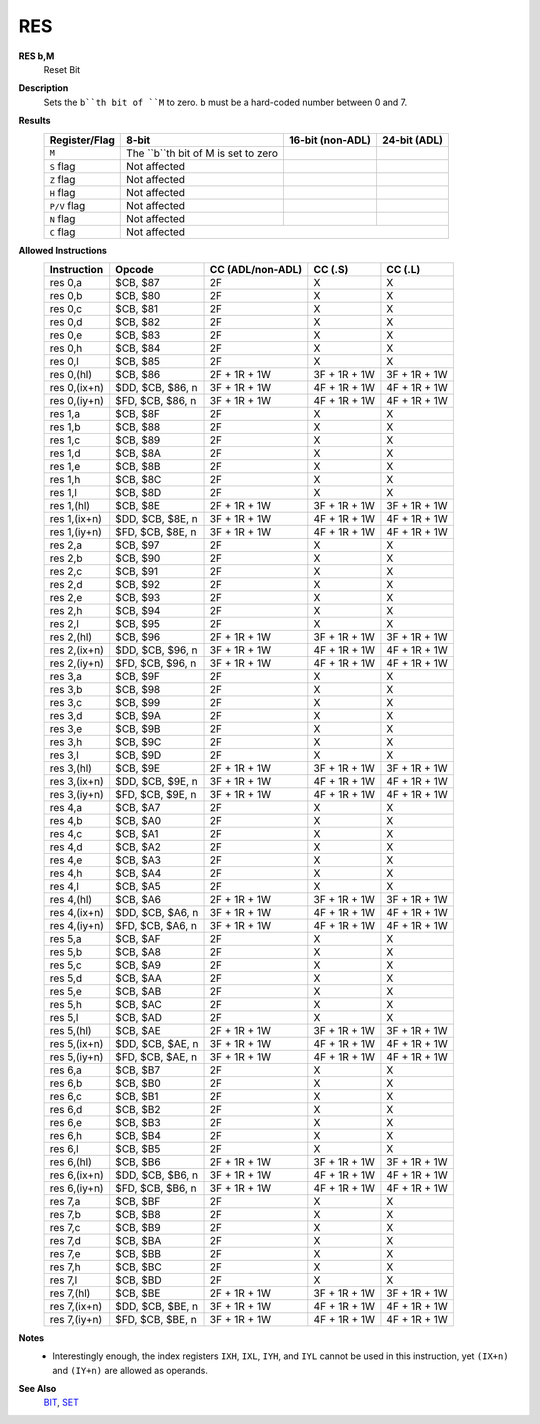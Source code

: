 RES
--------

**RES b,M**
	Reset Bit

**Description**
	| Sets the ``b``th bit of ``M`` to zero. ``b`` must be a hard-coded  number between 0 and 7.

**Results**
	================    ==========================================  ==========================================  ========================================
	Register/Flag       8-bit                                       16-bit (non-ADL)                            24-bit (ADL)
	================    ==========================================  ==========================================  ========================================
	``M``               The ``b``th bit of M is set to zero
	``S`` flag          Not affected
	``Z`` flag          Not affected
	``H`` flag          Not affected
	``P/V`` flag        Not affected
	``N`` flag          Not affected
	``C`` flag          Not affected
	================    ================================================================================================================================

**Allowed Instructions**
	================  ================  ================  ================  ================
	Instruction       Opcode            CC (ADL/non-ADL)  CC (.S)           CC (.L)
	================  ================  ================  ================  ================
	res 0,a           $CB, $87          2F                X                 X
	res 0,b           $CB, $80          2F                X                 X
	res 0,c           $CB, $81          2F                X                 X
	res 0,d           $CB, $82          2F                X                 X
	res 0,e           $CB, $83          2F                X                 X
	res 0,h           $CB, $84          2F                X                 X
	res 0,l           $CB, $85          2F                X                 X
	res 0,(hl)        $CB, $86          2F + 1R + 1W      3F + 1R + 1W      3F + 1R + 1W
	res 0,(ix+n)      $DD, $CB, $86, n  3F + 1R + 1W      4F + 1R + 1W      4F + 1R + 1W
	res 0,(iy+n)      $FD, $CB, $86, n  3F + 1R + 1W      4F + 1R + 1W      4F + 1R + 1W
	res 1,a           $CB, $8F          2F                X                 X
	res 1,b           $CB, $88          2F                X                 X
	res 1,c           $CB, $89          2F                X                 X
	res 1,d           $CB, $8A          2F                X                 X
	res 1,e           $CB, $8B          2F                X                 X
	res 1,h           $CB, $8C          2F                X                 X
	res 1,l           $CB, $8D          2F                X                 X
	res 1,(hl)        $CB, $8E          2F + 1R + 1W      3F + 1R + 1W      3F + 1R + 1W
	res 1,(ix+n)      $DD, $CB, $8E, n  3F + 1R + 1W      4F + 1R + 1W      4F + 1R + 1W
	res 1,(iy+n)      $FD, $CB, $8E, n  3F + 1R + 1W      4F + 1R + 1W      4F + 1R + 1W
	res 2,a           $CB, $97          2F                X                 X
	res 2,b           $CB, $90          2F                X                 X
	res 2,c           $CB, $91          2F                X                 X
	res 2,d           $CB, $92          2F                X                 X
	res 2,e           $CB, $93          2F                X                 X
	res 2,h           $CB, $94          2F                X                 X
	res 2,l           $CB, $95          2F                X                 X
	res 2,(hl)        $CB, $96          2F + 1R + 1W      3F + 1R + 1W      3F + 1R + 1W
	res 2,(ix+n)      $DD, $CB, $96, n  3F + 1R + 1W      4F + 1R + 1W      4F + 1R + 1W
	res 2,(iy+n)      $FD, $CB, $96, n  3F + 1R + 1W      4F + 1R + 1W      4F + 1R + 1W
	res 3,a           $CB, $9F          2F                X                 X
	res 3,b           $CB, $98          2F                X                 X
	res 3,c           $CB, $99          2F                X                 X
	res 3,d           $CB, $9A          2F                X                 X
	res 3,e           $CB, $9B          2F                X                 X
	res 3,h           $CB, $9C          2F                X                 X
	res 3,l           $CB, $9D          2F                X                 X
	res 3,(hl)        $CB, $9E          2F + 1R + 1W      3F + 1R + 1W      3F + 1R + 1W
	res 3,(ix+n)      $DD, $CB, $9E, n  3F + 1R + 1W      4F + 1R + 1W      4F + 1R + 1W
	res 3,(iy+n)      $FD, $CB, $9E, n  3F + 1R + 1W      4F + 1R + 1W      4F + 1R + 1W
	res 4,a           $CB, $A7          2F                X                 X
	res 4,b           $CB, $A0          2F                X                 X
	res 4,c           $CB, $A1          2F                X                 X
	res 4,d           $CB, $A2          2F                X                 X
	res 4,e           $CB, $A3          2F                X                 X
	res 4,h           $CB, $A4          2F                X                 X
	res 4,l           $CB, $A5          2F                X                 X
	res 4,(hl)        $CB, $A6          2F + 1R + 1W      3F + 1R + 1W      3F + 1R + 1W
	res 4,(ix+n)      $DD, $CB, $A6, n  3F + 1R + 1W      4F + 1R + 1W      4F + 1R + 1W
	res 4,(iy+n)      $FD, $CB, $A6, n  3F + 1R + 1W      4F + 1R + 1W      4F + 1R + 1W
	res 5,a           $CB, $AF          2F                X                 X
	res 5,b           $CB, $A8          2F                X                 X
	res 5,c           $CB, $A9          2F                X                 X
	res 5,d           $CB, $AA          2F                X                 X
	res 5,e           $CB, $AB          2F                X                 X
	res 5,h           $CB, $AC          2F                X                 X
	res 5,l           $CB, $AD          2F                X                 X
	res 5,(hl)        $CB, $AE          2F + 1R + 1W      3F + 1R + 1W      3F + 1R + 1W
	res 5,(ix+n)      $DD, $CB, $AE, n  3F + 1R + 1W      4F + 1R + 1W      4F + 1R + 1W
	res 5,(iy+n)      $FD, $CB, $AE, n  3F + 1R + 1W      4F + 1R + 1W      4F + 1R + 1W
	res 6,a           $CB, $B7          2F                X                 X
	res 6,b           $CB, $B0          2F                X                 X
	res 6,c           $CB, $B1          2F                X                 X
	res 6,d           $CB, $B2          2F                X                 X
	res 6,e           $CB, $B3          2F                X                 X
	res 6,h           $CB, $B4          2F                X                 X
	res 6,l           $CB, $B5          2F                X                 X
	res 6,(hl)        $CB, $B6          2F + 1R + 1W      3F + 1R + 1W      3F + 1R + 1W
	res 6,(ix+n)      $DD, $CB, $B6, n  3F + 1R + 1W      4F + 1R + 1W      4F + 1R + 1W
	res 6,(iy+n)      $FD, $CB, $B6, n  3F + 1R + 1W      4F + 1R + 1W      4F + 1R + 1W
	res 7,a           $CB, $BF          2F                X                 X
	res 7,b           $CB, $B8          2F                X                 X
	res 7,c           $CB, $B9          2F                X                 X
	res 7,d           $CB, $BA          2F                X                 X
	res 7,e           $CB, $BB          2F                X                 X
	res 7,h           $CB, $BC          2F                X                 X
	res 7,l           $CB, $BD          2F                X                 X
	res 7,(hl)        $CB, $BE          2F + 1R + 1W      3F + 1R + 1W      3F + 1R + 1W
	res 7,(ix+n)      $DD, $CB, $BE, n  3F + 1R + 1W      4F + 1R + 1W      4F + 1R + 1W
	res 7,(iy+n)      $FD, $CB, $BE, n  3F + 1R + 1W      4F + 1R + 1W      4F + 1R + 1W
	================  ================  ================  ================  ================

**Notes**
	- Interestingly enough, the index registers ``IXH``, ``IXL``, ``IYH``, and ``IYL`` cannot be used in this instruction, yet ``(IX+n)`` and ``(IY+n)`` are allowed as operands.

**See Also**
	`BIT </en/latest/is-bit.html>`_, `SET </en/latest/is-set.html>`_
